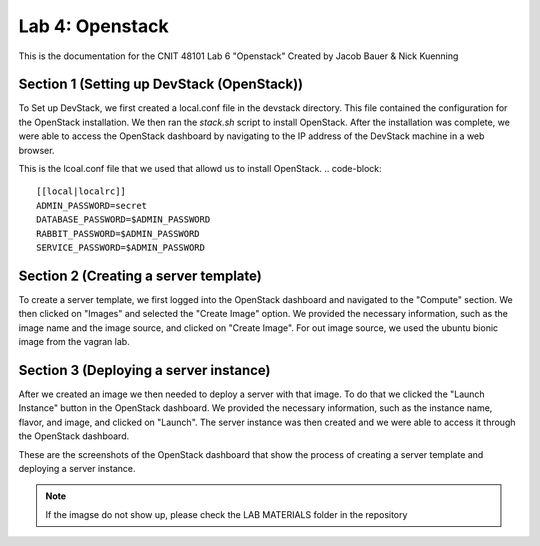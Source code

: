 ==========================================
Lab 4: Openstack
==========================================

This is the documentation for the CNIT 48101 Lab 6 "Openstack" Created by Jacob Bauer & Nick Kuenning


Section 1 (Setting up DevStack (OpenStack))
###############################################

To Set up DevStack, we first created a local.conf file in the devstack directory. This file contained the configuration for the OpenStack installation. We then ran the `stack.sh` script to install OpenStack. After the installation was complete, we were able to access the OpenStack dashboard by navigating to the IP address of the DevStack machine in a web browser.

This is the lcoal.conf file that we used that allowd us to install OpenStack.
.. code-block::

    [[local|localrc]]
    ADMIN_PASSWORD=secret
    DATABASE_PASSWORD=$ADMIN_PASSWORD
    RABBIT_PASSWORD=$ADMIN_PASSWORD
    SERVICE_PASSWORD=$ADMIN_PASSWORD

Section 2 (Creating a server template)
########################################

To create a server template, we first logged into the OpenStack dashboard and navigated to the "Compute" section. We then clicked on "Images" and selected the "Create Image" option. We provided the necessary information, such as the image name and the image source, and clicked on "Create Image". For out image source, we used the ubuntu bionic image from the vagran lab. 

Section 3 (Deploying a server instance)
########################################

After we created an image we then needed to deploy a server with that image. To do that we clicked the "Launch Instance" button in the OpenStack dashboard. We provided the necessary information, such as the instance name, flavor, and image, and clicked on "Launch". The server instance was then created and we were able to access it through the OpenStack dashboard.

These are the screenshots of the OpenStack dashboard that show the process of creating a server template and deploying a server instance.

.. image:: /LAB MATERIALS/Lab 6/2.png
    :alt: Details Panel

.. image:: /LAB MATERIALS/Lab 6/3.png
    :alt: Source Panel

.. figure:: /LAB MATERIALS/Lab 6/4.png
    :alt: Flavor Panel

.. figure:: /LAB MATERIALS/Lab 6/5.png
    :alt: Network Panel

.. note:: 
     If the imagse do not show up, please check the LAB MATERIALS folder in the repository